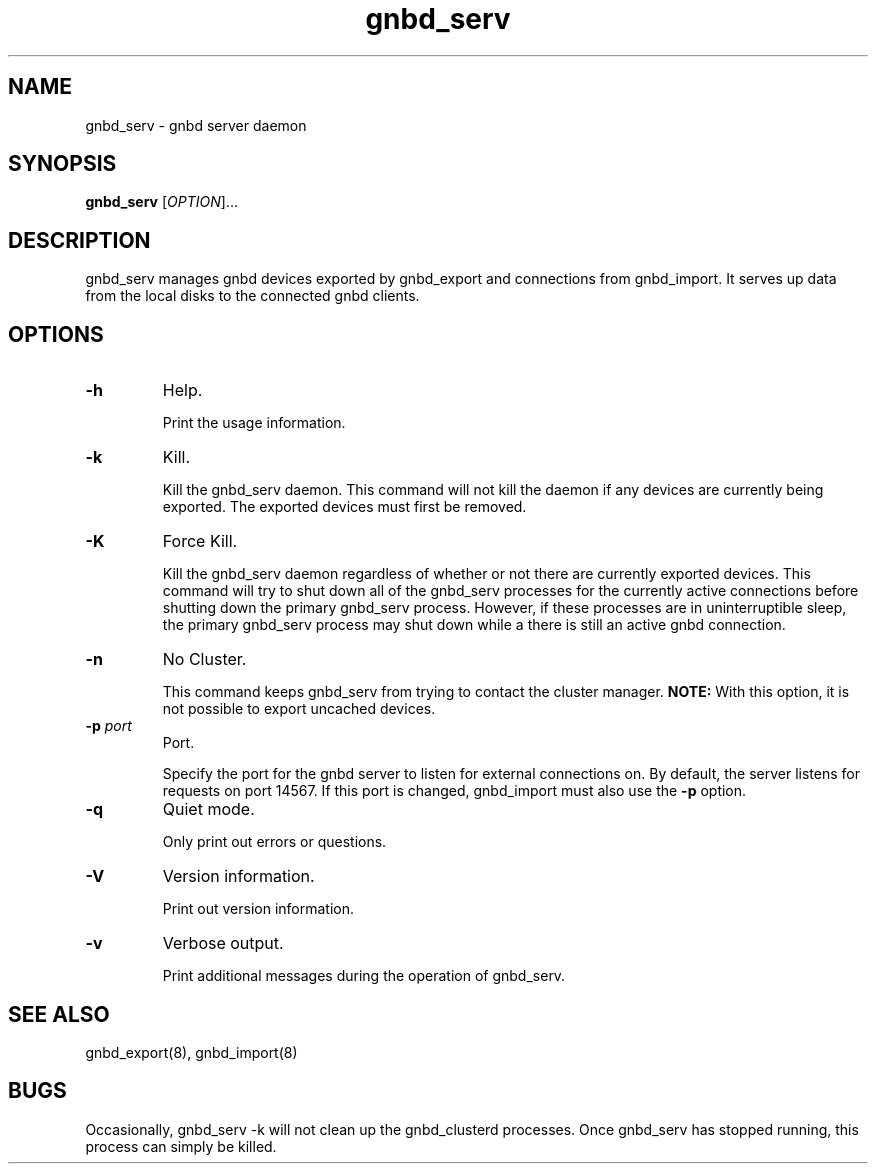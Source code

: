 .\"  Copyright (C) 2005 Red Hat, Inc.  All rights reserved.

.TH gnbd_serv 8

.SH NAME
gnbd_serv - gnbd server daemon

.SH SYNOPSIS
.B gnbd_serv
[\fIOPTION\fR]...

.SH DESCRIPTION
gnbd_serv manages gnbd devices exported by gnbd_export and connections from
gnbd_import. It serves up data from the local disks to the connected gnbd
clients.

.SH OPTIONS
.TP
\fB-h\fP
Help.

Print the usage information.
.TP
\fB-k\fP
Kill.

Kill the gnbd_serv daemon.  This command will not kill the daemon if any
devices are currently being exported.  The exported devices must first be
removed.
.TP
\fB-K\fP
Force Kill.

Kill the gnbd_serv daemon regardless of whether or not there are currently
exported devices.  This command will try to shut down all of the gnbd_serv
processes for the currently active connections before shutting down the
primary gnbd_serv process. However, if these processes are in uninterruptible
sleep, the primary gnbd_serv process may shut down while a there is still an
active gnbd connection.
.TP
\fB-n\fP
No Cluster.

This command keeps gnbd_serv from trying to contact the cluster manager.
\fBNOTE:\fP With this option, it is not possible to export uncached devices.
.TP
\fB-p \fIport\fR
Port.

Specify the port for the gnbd server to listen for external connections on.
By default, the server listens for requests on port 14567. If this port
is changed, gnbd_import must also use the \fB-p\fP option.
.TP
\fB-q\fP
Quiet mode.

Only print out errors or questions.
.TP
\fB-V\fP
Version information.

Print out version information.
.TP
\fB-v\fP
Verbose output.

Print additional messages during the operation of gnbd_serv.

.SH SEE ALSO
gnbd_export(8), gnbd_import(8)

.SH BUGS
Occasionally, gnbd_serv -k will not clean up the gnbd_clusterd processes.
Once gnbd_serv has stopped running, this process can simply be killed.
